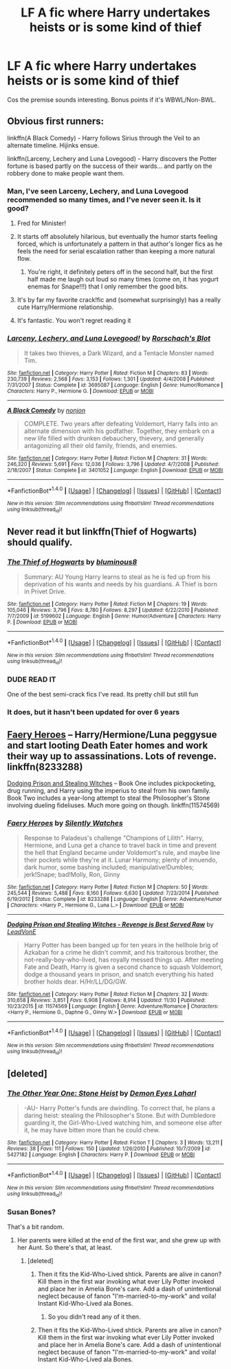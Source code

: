 #+TITLE: LF A fic where Harry undertakes heists or is some kind of thief

* LF A fic where Harry undertakes heists or is some kind of thief
:PROPERTIES:
:Author: TrivialPursuitGuy
:Score: 10
:DateUnix: 1482125065.0
:DateShort: 2016-Dec-19
:FlairText: Request
:END:
Cos the premise sounds interesting. Bonus points if it's WBWL/Non-BWL.


** Obvious first runners:

linkffn(A Black Comedy) - Harry follows Sirius through the Veil to an alternate timeline. Hijinks ensue.

linkffn(Larceny, Lechery and Luna Lovegood) - Harry discovers the Potter fortune is based partly on the success of their wards... and partly on the robbery done to make people want them.
:PROPERTIES:
:Author: wordhammer
:Score: 7
:DateUnix: 1482129303.0
:DateShort: 2016-Dec-19
:END:

*** Man, I've seen Larceny, Lechery, and Luna Lovegood recommended so many times, and I've never seen it. Is it good?
:PROPERTIES:
:Author: Skeletickles
:Score: 5
:DateUnix: 1482132962.0
:DateShort: 2016-Dec-19
:END:

**** Fred for Minister!
:PROPERTIES:
:Author: munin295
:Score: 6
:DateUnix: 1482133338.0
:DateShort: 2016-Dec-19
:END:


**** It starts off absolutely hilarious, but eventually the humor starts feeling forced, which is unfortunately a pattern in that author's longer fics as he feels the need for serial escalation rather than keeping a more natural flow.
:PROPERTIES:
:Author: jimmythebass
:Score: 6
:DateUnix: 1482165094.0
:DateShort: 2016-Dec-19
:END:

***** You're right, it definitely peters off in the second half, but the first half made me laugh out loud so many times (come on, it has yogurt enemas for Snape!!!) that I only remember the good bits.
:PROPERTIES:
:Author: Deathcrow
:Score: 2
:DateUnix: 1482170325.0
:DateShort: 2016-Dec-19
:END:


**** It's by far my favorite crack!fic and (somewhat surprisingly) has a really cute Harry/Hermione relationship.
:PROPERTIES:
:Author: Deathcrow
:Score: 3
:DateUnix: 1482143241.0
:DateShort: 2016-Dec-19
:END:


**** It's fantastic. You won't regret reading it
:PROPERTIES:
:Author: MildlyAngsty
:Score: 2
:DateUnix: 1482162114.0
:DateShort: 2016-Dec-19
:END:


*** [[http://www.fanfiction.net/s/3695087/1/][*/Larceny, Lechery, and Luna Lovegood!/*]] by [[https://www.fanfiction.net/u/686093/Rorschach-s-Blot][/Rorschach's Blot/]]

#+begin_quote
  It takes two thieves, a Dark Wizard, and a Tentacle Monster named Tim.
#+end_quote

^{/Site/: [[http://www.fanfiction.net/][fanfiction.net]] *|* /Category/: Harry Potter *|* /Rated/: Fiction M *|* /Chapters/: 83 *|* /Words/: 230,739 *|* /Reviews/: 2,568 *|* /Favs/: 3,153 *|* /Follows/: 1,301 *|* /Updated/: 4/4/2008 *|* /Published/: 7/31/2007 *|* /Status/: Complete *|* /id/: 3695087 *|* /Language/: English *|* /Genre/: Humor/Romance *|* /Characters/: Harry P., Hermione G. *|* /Download/: [[http://www.ff2ebook.com/old/ffn-bot/index.php?id=3695087&source=ff&filetype=epub][EPUB]] or [[http://www.ff2ebook.com/old/ffn-bot/index.php?id=3695087&source=ff&filetype=mobi][MOBI]]}

--------------

[[http://www.fanfiction.net/s/3401052/1/][*/A Black Comedy/*]] by [[https://www.fanfiction.net/u/649528/nonjon][/nonjon/]]

#+begin_quote
  COMPLETE. Two years after defeating Voldemort, Harry falls into an alternate dimension with his godfather. Together, they embark on a new life filled with drunken debauchery, thievery, and generally antagonizing all their old family, friends, and enemies.
#+end_quote

^{/Site/: [[http://www.fanfiction.net/][fanfiction.net]] *|* /Category/: Harry Potter *|* /Rated/: Fiction M *|* /Chapters/: 31 *|* /Words/: 246,320 *|* /Reviews/: 5,691 *|* /Favs/: 12,036 *|* /Follows/: 3,796 *|* /Updated/: 4/7/2008 *|* /Published/: 2/18/2007 *|* /Status/: Complete *|* /id/: 3401052 *|* /Language/: English *|* /Download/: [[http://www.ff2ebook.com/old/ffn-bot/index.php?id=3401052&source=ff&filetype=epub][EPUB]] or [[http://www.ff2ebook.com/old/ffn-bot/index.php?id=3401052&source=ff&filetype=mobi][MOBI]]}

--------------

*FanfictionBot*^{1.4.0} *|* [[[https://github.com/tusing/reddit-ffn-bot/wiki/Usage][Usage]]] | [[[https://github.com/tusing/reddit-ffn-bot/wiki/Changelog][Changelog]]] | [[[https://github.com/tusing/reddit-ffn-bot/issues/][Issues]]] | [[[https://github.com/tusing/reddit-ffn-bot/][GitHub]]] | [[[https://www.reddit.com/message/compose?to=tusing][Contact]]]

^{/New in this version: Slim recommendations using/ ffnbot!slim! /Thread recommendations using/ linksub(thread_id)!}
:PROPERTIES:
:Author: FanfictionBot
:Score: 1
:DateUnix: 1482129327.0
:DateShort: 2016-Dec-19
:END:


** Never read it but linkffn(Thief of Hogwarts) should qualify.
:PROPERTIES:
:Author: Ch1pp
:Score: 7
:DateUnix: 1482134596.0
:DateShort: 2016-Dec-19
:END:

*** [[http://www.fanfiction.net/s/5199602/1/][*/The Thief of Hogwarts/*]] by [[https://www.fanfiction.net/u/1867176/bluminous8][/bluminous8/]]

#+begin_quote
  Summary: AU Young Harry learns to steal as he is fed up from his deprivation of his wants and needs by his guardians. A Thief is born in Privet Drive.
#+end_quote

^{/Site/: [[http://www.fanfiction.net/][fanfiction.net]] *|* /Category/: Harry Potter *|* /Rated/: Fiction M *|* /Chapters/: 19 *|* /Words/: 105,046 *|* /Reviews/: 3,796 *|* /Favs/: 8,780 *|* /Follows/: 8,297 *|* /Updated/: 6/22/2010 *|* /Published/: 7/7/2009 *|* /id/: 5199602 *|* /Language/: English *|* /Genre/: Humor/Adventure *|* /Characters/: Harry P. *|* /Download/: [[http://www.ff2ebook.com/old/ffn-bot/index.php?id=5199602&source=ff&filetype=epub][EPUB]] or [[http://www.ff2ebook.com/old/ffn-bot/index.php?id=5199602&source=ff&filetype=mobi][MOBI]]}

--------------

*FanfictionBot*^{1.4.0} *|* [[[https://github.com/tusing/reddit-ffn-bot/wiki/Usage][Usage]]] | [[[https://github.com/tusing/reddit-ffn-bot/wiki/Changelog][Changelog]]] | [[[https://github.com/tusing/reddit-ffn-bot/issues/][Issues]]] | [[[https://github.com/tusing/reddit-ffn-bot/][GitHub]]] | [[[https://www.reddit.com/message/compose?to=tusing][Contact]]]

^{/New in this version: Slim recommendations using/ ffnbot!slim! /Thread recommendations using/ linksub(thread_id)!}
:PROPERTIES:
:Author: FanfictionBot
:Score: 6
:DateUnix: 1482134607.0
:DateShort: 2016-Dec-19
:END:


*** DUDE READ IT

One of the best semi-crack fics I've read. Its pretty chill but still fun
:PROPERTIES:
:Author: EternalFaII
:Score: 3
:DateUnix: 1482135187.0
:DateShort: 2016-Dec-19
:END:


*** It does, but it hasn't been updated for over 6 years
:PROPERTIES:
:Author: jimmythebass
:Score: 1
:DateUnix: 1482247910.0
:DateShort: 2016-Dec-20
:END:


** [[https://www.fanfiction.net/s/8233288/1/Faery-Heroes][Faery Heroes]] -- Harry/Hermione/Luna peggysue and start looting Death Eater homes and work their way up to assassinations. Lots of revenge. linkffn(8233288)

[[https://www.fanfiction.net/s/11574569/1/Dodging-Prison-and-Stealing-Witches-Revenge-is-Best-Served-Raw][Dodging Prison and Stealing Witches]] -- Book One includes pickpocketing, drug running, and Harry using the imperius to steal from his own family. Book Two includes a year-long attempt to steal the Philosopher's Stone involving dueling fideliuses. Much more going on though. linkffn(11574569)
:PROPERTIES:
:Author: munin295
:Score: 4
:DateUnix: 1482133192.0
:DateShort: 2016-Dec-19
:END:

*** [[http://www.fanfiction.net/s/8233288/1/][*/Faery Heroes/*]] by [[https://www.fanfiction.net/u/4036441/Silently-Watches][/Silently Watches/]]

#+begin_quote
  Response to Paladeus's challenge "Champions of Lilith". Harry, Hermione, and Luna get a chance to travel back in time and prevent the hell that England became under Voldemort's rule, and maybe line their pockets while they're at it. Lunar Harmony; plenty of innuendo, dark humor, some bashing included; manipulative!Dumbles; jerk!Snape; bad!Molly, Ron, Ginny
#+end_quote

^{/Site/: [[http://www.fanfiction.net/][fanfiction.net]] *|* /Category/: Harry Potter *|* /Rated/: Fiction M *|* /Chapters/: 50 *|* /Words/: 245,544 *|* /Reviews/: 5,488 *|* /Favs/: 8,160 *|* /Follows/: 6,630 *|* /Updated/: 7/23/2014 *|* /Published/: 6/19/2012 *|* /Status/: Complete *|* /id/: 8233288 *|* /Language/: English *|* /Genre/: Adventure/Humor *|* /Characters/: <Harry P., Hermione G., Luna L.> *|* /Download/: [[http://www.ff2ebook.com/old/ffn-bot/index.php?id=8233288&source=ff&filetype=epub][EPUB]] or [[http://www.ff2ebook.com/old/ffn-bot/index.php?id=8233288&source=ff&filetype=mobi][MOBI]]}

--------------

[[http://www.fanfiction.net/s/11574569/1/][*/Dodging Prison and Stealing Witches - Revenge is Best Served Raw/*]] by [[https://www.fanfiction.net/u/6791440/LeadVonE][/LeadVonE/]]

#+begin_quote
  Harry Potter has been banged up for ten years in the hellhole brig of Azkaban for a crime he didn't commit, and his traitorous brother, the not-really-boy-who-lived, has royally messed things up. After meeting Fate and Death, Harry is given a second chance to squash Voldemort, dodge a thousand years in prison, and snatch everything his hated brother holds dear. H/Hr/LL/DG/GW.
#+end_quote

^{/Site/: [[http://www.fanfiction.net/][fanfiction.net]] *|* /Category/: Harry Potter *|* /Rated/: Fiction M *|* /Chapters/: 32 *|* /Words/: 310,658 *|* /Reviews/: 3,851 *|* /Favs/: 6,908 *|* /Follows/: 8,914 *|* /Updated/: 11/30 *|* /Published/: 10/23/2015 *|* /id/: 11574569 *|* /Language/: English *|* /Genre/: Adventure/Romance *|* /Characters/: <Harry P., Hermione G., Daphne G., Ginny W.> *|* /Download/: [[http://www.ff2ebook.com/old/ffn-bot/index.php?id=11574569&source=ff&filetype=epub][EPUB]] or [[http://www.ff2ebook.com/old/ffn-bot/index.php?id=11574569&source=ff&filetype=mobi][MOBI]]}

--------------

*FanfictionBot*^{1.4.0} *|* [[[https://github.com/tusing/reddit-ffn-bot/wiki/Usage][Usage]]] | [[[https://github.com/tusing/reddit-ffn-bot/wiki/Changelog][Changelog]]] | [[[https://github.com/tusing/reddit-ffn-bot/issues/][Issues]]] | [[[https://github.com/tusing/reddit-ffn-bot/][GitHub]]] | [[[https://www.reddit.com/message/compose?to=tusing][Contact]]]

^{/New in this version: Slim recommendations using/ ffnbot!slim! /Thread recommendations using/ linksub(thread_id)!}
:PROPERTIES:
:Author: FanfictionBot
:Score: 1
:DateUnix: 1482133209.0
:DateShort: 2016-Dec-19
:END:


** [deleted]
:PROPERTIES:
:Score: 2
:DateUnix: 1482132733.0
:DateShort: 2016-Dec-19
:END:

*** [[http://www.fanfiction.net/s/5427182/1/][*/The Other Year One: Stone Heist/*]] by [[https://www.fanfiction.net/u/335892/Demon-Eyes-Laharl][/Demon Eyes Laharl/]]

#+begin_quote
  -AU- Harry Potter's funds are dwindling. To correct that, he plans a daring heist: stealing the Philosopher's Stone. But with Dumbledore guarding it, the Girl-Who-Lived watching him, and someone else after it, he may have bitten more than he could chew.
#+end_quote

^{/Site/: [[http://www.fanfiction.net/][fanfiction.net]] *|* /Category/: Harry Potter *|* /Rated/: Fiction T *|* /Chapters/: 3 *|* /Words/: 13,211 *|* /Reviews/: 38 *|* /Favs/: 111 *|* /Follows/: 150 *|* /Updated/: 1/26/2010 *|* /Published/: 10/7/2009 *|* /id/: 5427182 *|* /Language/: English *|* /Characters/: Harry P. *|* /Download/: [[http://www.ff2ebook.com/old/ffn-bot/index.php?id=5427182&source=ff&filetype=epub][EPUB]] or [[http://www.ff2ebook.com/old/ffn-bot/index.php?id=5427182&source=ff&filetype=mobi][MOBI]]}

--------------

*FanfictionBot*^{1.4.0} *|* [[[https://github.com/tusing/reddit-ffn-bot/wiki/Usage][Usage]]] | [[[https://github.com/tusing/reddit-ffn-bot/wiki/Changelog][Changelog]]] | [[[https://github.com/tusing/reddit-ffn-bot/issues/][Issues]]] | [[[https://github.com/tusing/reddit-ffn-bot/][GitHub]]] | [[[https://www.reddit.com/message/compose?to=tusing][Contact]]]

^{/New in this version: Slim recommendations using/ ffnbot!slim! /Thread recommendations using/ linksub(thread_id)!}
:PROPERTIES:
:Author: FanfictionBot
:Score: 1
:DateUnix: 1482132764.0
:DateShort: 2016-Dec-19
:END:


*** Susan Bones?

That's a bit random.
:PROPERTIES:
:Author: Skeletickles
:Score: 1
:DateUnix: 1482132991.0
:DateShort: 2016-Dec-19
:END:

**** Her parents were killed at the end of the first war, and she grew up with her Aunt. So there's that, at least.
:PROPERTIES:
:Author: CastoBlasto
:Score: 1
:DateUnix: 1482163730.0
:DateShort: 2016-Dec-19
:END:

***** [deleted]
:PROPERTIES:
:Score: 1
:DateUnix: 1482193091.0
:DateShort: 2016-Dec-20
:END:

****** Then it fits the Kid-Who-Lived shtick. Parents are alive in canon? Kill them in the first war invoking what ever Lily Potter invoked and place her in Amelia Bone's care. Add a dash of unintentional neglect because of fanon "I'm-married-to-my-work" and voila! Instant Kid-Who-Lived ala Bones.
:PROPERTIES:
:Author: firingmahlazors
:Score: 1
:DateUnix: 1482222848.0
:DateShort: 2016-Dec-20
:END:

******* So you didn't read any of it then.
:PROPERTIES:
:Author: Ch1pp
:Score: 1
:DateUnix: 1482364091.0
:DateShort: 2016-Dec-22
:END:


****** Then it fits the Kid-Who-Lived shtick. Parents are alive in canon? Kill them in the first war invoking what ever Lily Potter invoked and place her in Amelia Bone's care. Add a dash of unintentional neglect because of fanon "I'm-married-to-my-work" and voila! Instant Kid-Who-Lived ala Bones.
:PROPERTIES:
:Author: firingmahlazors
:Score: 1
:DateUnix: 1482222848.0
:DateShort: 2016-Dec-20
:END:
